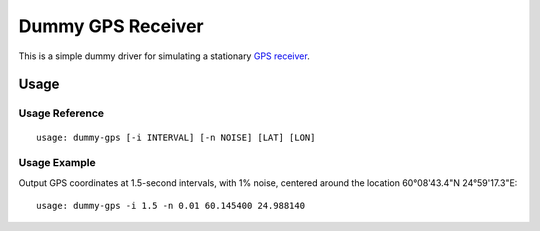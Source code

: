 ******************
Dummy GPS Receiver
******************

This is a simple dummy driver for simulating a stationary `GPS receiver
<https://en.wikipedia.org/wiki/GPS_navigation_device>`__.

Usage
=====

Usage Reference
---------------

::

   usage: dummy-gps [-i INTERVAL] [-n NOISE] [LAT] [LON]

Usage Example
-------------

Output GPS coordinates at 1.5-second intervals, with 1% noise, centered
around the location 60°08'43.4"N 24°59'17.3"E:

::

   usage: dummy-gps -i 1.5 -n 0.01 60.145400 24.988140
